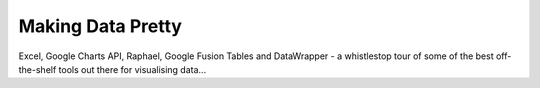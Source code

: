 Making Data Pretty
==================

Excel, Google Charts API, Raphael, Google Fusion Tables and DataWrapper - a whistlestop tour of some of the best off-the-shelf tools out there for visualising data... 

.. raw:: html

  <iframe id="ijf" src="http://webtv.journalismfestival.com/v/1303" width="400" height="280" frameborder="0" scrolling="no" allowtransparency="true"></iframe>
